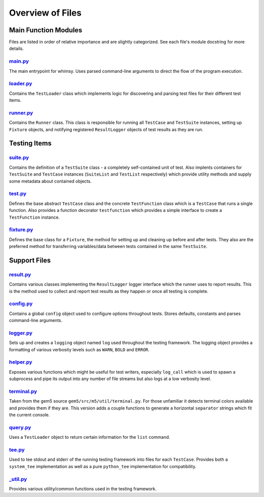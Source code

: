 Overview of Files
=================

Main Function Modules
---------------------

Files are listed in order of relative importance and are slightly
categorized. See each file's module docstring for more details.

`main.py <main.py>`__
~~~~~~~~~~~~~~~~~~~~~

The main entrypoint for whimsy. Uses parsed command-line arguments to
direct the flow of the program execution.

`loader.py <loader.py>`__
~~~~~~~~~~~~~~~~~~~~~~~~~

Contains the ``TestLoader`` class which implements logic for discovering
and parsing test files for their different test items.

`runner.py <runner.py>`__
~~~~~~~~~~~~~~~~~~~~~~~~~

Contains the ``Runner`` class. This class is responsible for running all
``TestCase`` and ``TestSuite`` instances, setting up ``Fixture``
objects, and notifying registered ``ResultLogger`` objects of test
results as they are run.

Testing Items
-------------

`suite.py <suite.py>`__
~~~~~~~~~~~~~~~~~~~~~~~

Contains the definition of a ``TestSuite`` class - a completely
self-contained unit of test. Also implents containers for ``TestSuite``
and ``TestCase`` instances (``SuiteList`` and ``TestList`` respectively)
which provide utility methods and supply some metadata about contained
objects.

`test.py <test.py>`__
~~~~~~~~~~~~~~~~~~~~~

Defines the base abstract ``TestCase`` class and the concrete
``TestFunction`` class which is a ``TestCase`` that runs a single
function. Also provides a function decorator ``testfunction`` which
provides a simple interface to create a ``TestFunction`` instance.

`fixture.py <fixture.py>`__
~~~~~~~~~~~~~~~~~~~~~~~~~~~

Defines the base class for a ``Fixture``, the method for setting up and
cleaning up before and after tests. They also are the preferred method
for transferring variables/data between tests contained in the same
``TestSuite``.

Support Files
-------------

`result.py <result.py>`__
~~~~~~~~~~~~~~~~~~~~~~~~~

Contains various classes implementing the ``ResultLogger`` logger
interface which the runner uses to report results. This is the method
used to collect and report test results as they happen or once all
testing is complete.

`config.py <config.py>`__
~~~~~~~~~~~~~~~~~~~~~~~~~

Contains a global ``config`` object used to configure options throughout
tests. Stores defaults, constants and parses command-line arguments.

`logger.py <logger.py>`__
~~~~~~~~~~~~~~~~~~~~~~~~~

Sets up and creates a ``logging`` object named ``log`` used throughout
the testing framework. The logging object provides a formatting of
various verbosity levels such as ``WARN``, ``BOLD`` and ``ERROR``.

`helper.py <helper.py>`__
~~~~~~~~~~~~~~~~~~~~~~~~~

Exposes various functions which might be useful for test writers,
especially ``log_call`` which is used to spawn a subprocess and pipe its
output into any number of file streams but also logs at a low verbosity
level.

`terminal.py <terminal.py>`__
~~~~~~~~~~~~~~~~~~~~~~~~~~~~~

Taken from the gem5 source ``gem5/src/m5/util/terminal.py``. For those
unfamiliar it detects terminal colors available and provides them if
they are. This version adds a couple functions to generate a horizontal
``separator`` strings which fit the current console.

`query.py <query.py>`__
~~~~~~~~~~~~~~~~~~~~~~~

Uses a ``TestLoader`` object to return certain information for the
``list`` command.

`tee.py <tee.py>`__
~~~~~~~~~~~~~~~~~~~

Used to tee stdout and stderr of the running testing framework into
files for each ``TestCase``. Provides both a ``system_tee``
implementation as well as a pure ``python_tee`` implementation for
compatibility.

`\_util.py <_util.py>`__
~~~~~~~~~~~~~~~~~~~~~~~~

Provides various utility/common functions used in the testing framework.
